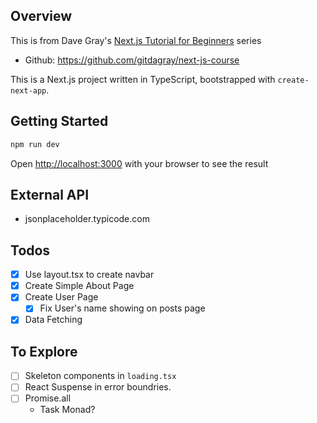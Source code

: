 ** Overview
This is from Dave Gray's [[https://www.youtube.com/watch?v=6h649f2fB9Q&list=PL0Zuz27SZ-6Pk-QJIdGd1tGZEzy9RTgtj][Next.js Tutorial for Beginners]] series
- Github: https://github.com/gitdagray/next-js-course

This is a Next.js project written in TypeScript, bootstrapped with ~create-next-app~.

** Getting Started 
#+begin_src bash
  npm run dev
#+end_src

Open [[http://localhost:3000][http://localhost:3000]] with your browser to see the result

** External API 
- jsonplaceholder.typicode.com 
** Todos 
- [X] Use layout.tsx to create navbar
- [X] Create Simple About Page
- [X] Create User Page
  - [X] Fix User's name showing on posts page
- [X] Data Fetching

** To Explore 
- [ ] Skeleton components in =loading.tsx=
- [ ] React Suspense in error boundries.
- [ ] Promise.all
  - Task Monad?
